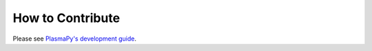 How to Contribute
=================

Please see `PlasmaPy's development guide <https://docs.plasmapy.org/en/latest/development/index.html>`_.
